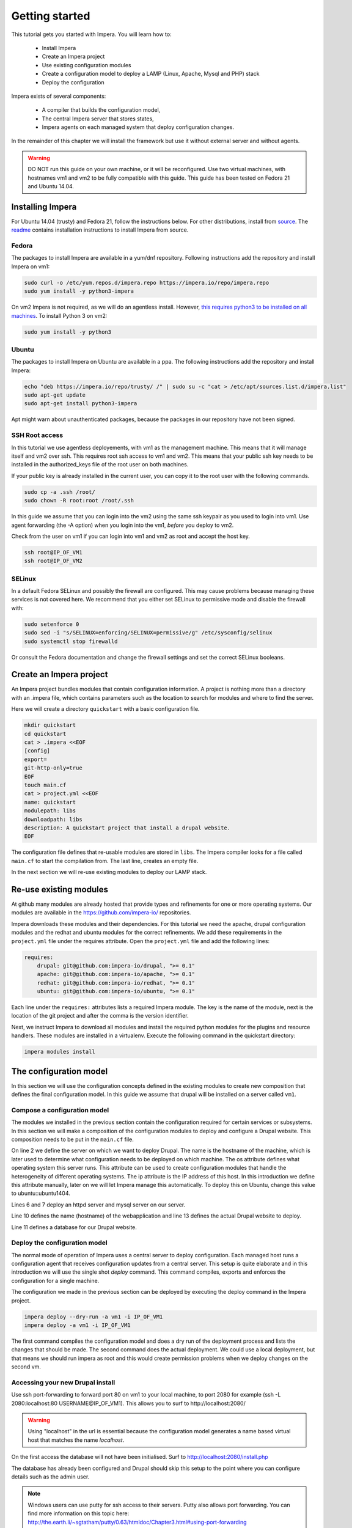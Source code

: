 .. vim: spell

Getting started
***************

This tutorial gets you started with Impera. You will learn how to:

   * Install Impera
   * Create an Impera project
   * Use existing configuration modules
   * Create a configuration model to deploy a LAMP (Linux, Apache, Mysql and PHP) stack
   * Deploy the configuration


Impera exists of several components:

   * A compiler that builds the configuration model,
   * The central Impera server that stores states,
   * Impera agents on each managed system that deploy configuration changes.

In the remainder of this chapter we will install the framework but use it without external server and without agents.

.. warning::

   DO NOT run this guide on your own machine, or it will be reconfigured. Use two virtual machines,
   with hostnames vm1 and vm2 to be fully compatible with this guide. This guide has been tested on Fedora
   21 and Ubuntu 14.04.

Installing Impera
=================

For Ubuntu 14.04 (trusty) and Fedora 21, follow the instructions below. For other distributions,
install from `source <https://github.com/impera-io/impera>`_. The
`readme <https://github.com/impera-io/impera/blob/master/Readme.md>`_ contains installation instructions to
install Impera from source.


Fedora
------

The packages to install Impera are available in a yum/dnf repository. Following
instructions add the repository and install Impera on vm1:

.. code-block:: sh

    sudo curl -o /etc/yum.repos.d/impera.repo https://impera.io/repo/impera.repo
    sudo yum install -y python3-impera

On vm2 Impera is not required, as we will do an agentless install. However, `this requires python3 to be installed on all machines <https://github.com/impera-io/impera/issues/1>`_. To install Python 3 on vm2:

.. code-block:: sh

    sudo yum install -y python3

Ubuntu
------

The packages to install Impera on Ubuntu are available in a ppa. The following instructions add the
repository and install Impera:

.. code-block:: sh

    echo "deb https://impera.io/repo/trusty/ /" | sudo su -c "cat > /etc/apt/sources.list.d/impera.list"
    sudo apt-get update
    sudo apt-get install python3-impera

Apt might warn about unauthenticated packages, because the packages in our repository have not been
signed.


SSH Root access
---------------

In this tutorial we use agentless deployements, with vm1 as the management machine. 
This means that it will manage itself and vm2 over ssh. 
This requires root ssh access to vm1 and vm2. This means that your public ssh key needs to be installed in the authorized_keys file of the root user on both machines. 

If your public key is already installed in the current user, you can copy it to the root user with the following commands.

.. code-block:: sh

    sudo cp -a .ssh /root/
    sudo chown -R root:root /root/.ssh


In this guide we assume that you can login into the vm2 using the same ssh keypair as you used to
login into vm1.  Use agent forwarding (the -A option) when you login into the vm1, *before* you deploy to vm2.

Check from the user on vm1 if you can login into vm1 and vm2 as root and accept the host key.

.. code-block:: sh

    ssh root@IP_OF_VM1
    ssh root@IP_OF_VM2

SELinux
-------

In a default Fedora SELinux and possibly the firewall are configured. This may cause
problems because managing these services is not covered here. We recommend that
you either set SELinux to permissive mode and disable the firewall with:

.. code-block:: sh

   sudo setenforce 0
   sudo sed -i "s/SELINUX=enforcing/SELINUX=permissive/g" /etc/sysconfig/selinux
   sudo systemctl stop firewalld

Or consult the Fedora documentation and change the firewall settings and set the correct SELinux
booleans.


Create an Impera project
========================

An Impera project bundles modules that contain configuration information. A project is nothing more
than a directory with an .impera file, which contains parameters such as the location to search for
modules and where to find the server.

Here we will create a directory ``quickstart`` with a basic configuration file.

.. code-block:: sh

    mkdir quickstart
    cd quickstart
    cat > .impera <<EOF
    [config]
    export=
    git-http-only=true
    EOF
    touch main.cf
    cat > project.yml <<EOF
    name: quickstart
    modulepath: libs
    downloadpath: libs
    description: A quickstart project that install a drupal website.
    EOF


The configuration file defines that re-usable modules are stored in ``libs``. The Impera compiler looks
for a file called ``main.cf`` to start the compilation from.  The last line, creates an empty file.

In the next section we will re-use existing modules to deploy our LAMP stack.

Re-use existing modules
=======================

At github many modules are already hosted that provide types and refinements for one or more
operating systems. Our modules are available in the https://github.com/impera-io/ repositories.

Impera downloads these modules and their dependencies. For this tutorial we need the
apache, drupal configuration modules and the redhat and ubuntu modules for the correct refinements.
We add these requirements in the ``project.yml`` file under the requires attribute. Open the ``project.yml``
file and add the following lines:

.. code-block:: yaml

    requires:
        drupal: git@github.com:impera-io/drupal, ">= 0.1"
        apache: git@github.com:impera-io/apache, ">= 0.1"
        redhat: git@github.com:impera-io/redhat, ">= 0.1"
        ubuntu: git@github.com:impera-io/ubuntu, ">= 0.1"

Each line under the ``requires:`` attributes lists a required Impera module. The key is the name of the
module, next is the location of the git project and after the comma is the version identifier.

Next, we instruct Impera to download all modules and install the required python modules for the
plugins and resource handlers. These modules are installed in a virtualenv. Execute the following
command in the quickstart directory:

.. code-block:: sh

    impera modules install


The configuration model
=======================

In this section we will use the configuration concepts defined in the existing
modules to create new composition that defines the final configuration model. In
this guide we assume that drupal will be installed on a server called ``vm1``.

Compose a configuration model
-----------------------------

The modules we installed in the previous section contain the configuration
required for certain services or subsystems. In this section we will make
a composition of the configuration modules to deploy and configure a Drupal
website. This composition needs to be put in the ``main.cf`` file.

.. code-block:: ruby
    :linenos:

    # define the machine we want to deploy Drupal on
    vm1=ip::Host(name="vm1", os=redhat::fedora21, ip="IP_OF_VM1")
    #vm1=ip::Host(name="vm1", os=ubuntu::ubuntu1404, ip="IP_OF_VM1")

    # add a mysql and apache http server
    web_server=apache::Server(host=vm1)
    mysql_server=mysql::Server(host=vm1)

    # deploy drupal in that virtual host
    name=web::Alias(hostname="localhost")
    db=mysql::Database(server=mysql_server, name="drupal_test", user="drupal_test",
                       password="Str0ng-P433w0rd")
    drupal::Application(name=name, container=web_server, database=db, admin_user="root",
                        admin_password="test", admin_email="admin@localhost", site_name="localhost")


On line 2 we define the server on which we want to deploy Drupal. The name is the hostname of the
machine, which is later used to determine what configuration needs to be deployed on which machine.
The os attribute defines what operating system this server runs. This attribute can be used to
create configuration modules that handle the heterogeneity of different operating systems. The ip
attribute is the IP address of this host. In this introduction we define this attribute manually,
later on we will let Impera manage this automatically. To deploy this on Ubuntu, change this value to
ubuntu::ubuntu1404.

Lines 6 and 7 deploy an httpd server and mysql server on our server.

Line 10 defines the name (hostname) of the webapplication and line 13 defines the actual Drupal
website to deploy.

Line 11 defines a database for our Drupal website.


Deploy the configuration model
------------------------------

The normal mode of operation of Impera uses a central server to deploy configuration. Each managed host
runs a configuration agent that receives configuration updates from a central server. This setup is
quite elaborate and in this introduction we will use the single shot *deploy* command. This command
compiles, exports and enforces the configuration for a single machine.

The configuration we made in the previous section can be deployed by executing the deploy command in
the Impera project.

.. code-block:: sh

    impera deploy --dry-run -a vm1 -i IP_OF_VM1
    impera deploy -a vm1 -i IP_OF_VM1

The first command compiles the configuration model and does a dry run of the deployment process and
lists the changes that should be made. The second command does the actual deployment. We could use
a local deployment, but that means we should run impera as root and this would create permission
problems when we deploy changes on the second vm.



Accessing your new Drupal install
---------------------------------

Use ssh port-forwarding to forward port 80 on vm1 to your local machine, to
port 2080 for example (ssh -L 2080:localhost:80 USERNAME@IP_OF_VM1). This allows you to surf to
http://localhost:2080/

.. warning::

   Using "localhost" in the url is essential because the configuration model
   generates a name based virtual host that matches the name *localhost*.

On the first access the database will not have been initialised. Surf to
http://localhost:2080/install.php

The database has already been configured and Drupal should skip this setup to
the point where you can configure details such as the admin user.

.. note::

   Windows users can use putty for ssh access to their servers. Putty also
   allows port forwarding. You can find more information on this topic here:
   http://the.earth.li/~sgtatham/putty/0.63/htmldoc/Chapter3.html#using-port-forwarding


Managing multiple machines
==========================

The real power of Impera appears when you want to manage more than one machine. In this section we will
move the mysql server from vm1 to a second virtual machine called vm2. We will still manage this
additional machine in ``single shot mode`` using a remote deploy.




Update the configuration model
------------------------------

A second virtual machine is easily added to the system by adding the definition
of the virtual machine to the configuration model and assigning the mysql server
to the new virtual machine.

.. code-block:: ruby
    :linenos:

    # define the machine we want to deploy Drupal on
    vm1=ip::Host(name="vm1", os=redhat::fedora21, ip="IP_OF_VM1")
    vm2=ip::Host(name="vm2", os=redhat::fedora21, ip="IP_OF_VM2")

    # add a mysql and apache http server
    web_server=apache::Server(host=vm1)
    mysql_server=mysql::Server(host=vm2)

    # deploy drupal in that virtual host
    name=web::Alias(hostname="localhost")
    db=mysql::Database(server=mysql_server, name="drupal_test", user="drupal_test",
                       password="Str0ng-P433w0rd")
    drupal::Application(name=name, container=web_server, database=db, admin_user="root",
                        admin_password="test", admin_email="admin@example.com", site_name="localhost")

On line 3 the definition of the new virtual machine is added. On line 7 the
mysql server is assigned to vm2.

Deploy the configuration model
------------------------------

Deploy the new configuration model by invoking a local deploy on vm1 and a
remote deploy on vm2. Because the vm2 name that is used in the configuration model does not resolve
to an IP address we provide this address directly with the -i parameter.

.. code-block:: sh

    impera deploy -a vm2 -i IP_OF_VM2    
    impera deploy -a vm1 -i IP_OF_VM1
    
If you browse to the drupal site again, the database should be empty once more.

Create your own modules
=======================

Impera enables developers of a configuration model to make it modular and
reusable. In this section we create a configuration module that defines how to
deploy a LAMP stack with a Drupal site in a two or three tiered deployment.

Module layout
-------------
A configuration module requires a specific layout:

    * The name of the module is determined by the top-level directory. In this
      directory the only required directory is the ``model`` directory with a file
      called ``_init.cf``.
    * What is defined in the ``_init.cf`` file is available in the namespace linked with
      the name of the module. Other files in the model directory create subnamespaces.
    * The files directory contains files that are deployed verbatim to managed
      machines
    * The templates directory contains templates that use parameters from the
      configuration model to generate configuration files.
    * Python files in the plugins directory are loaded by the platform and can
      extend it using the Impera API.


.. code-block:: sh

    module
    |
    |__ module.yml
    |
    |__ files
    |    |__ file1.txt
    |
    |__ model
    |    |__ _init.cf
    |    |__ services.cf
    |
    |__ plugins
    |    |__ functions.py
    |
    |__ templates
         |__ conf_file.conf.tmpl


We will create our custom module in the ``libs`` directory of the quickstart project. Our new module
will call ``lamp`` and the ``_init.cf`` file and the ``module.yml`` file is required to be a valid Impera
module. The following commands create all directories to develop a full-featured module.

.. code-block:: sh

    cd ~/quickstart/libs
    mkdir {lamp,lamp/model}
    touch lamp/model/_init.cf
    touch lamp/module.yml

    mkdir {lamp/files,lamp/templates}
    mkdir lamp/plugins
    touch lamp/plugins/__init__.py

Next, edit the ``lamp/module.yml`` file and add meta-data to it:

.. code-block:: yaml

    name: lamp
    license: Apache 2.0


Configuration model
-------------------

In ``lamp/model/_init.cf`` we define the configuration model that defines the lamp
configuration module.

.. code-block:: ruby
    :linenos:

    entity DrupalStack:
        string stack_id
        string vhostname
    end

    index DrupalStack(stack_id)

    ip::Host webhost [1] -- [0:1] DrupalStack drupal_stack_webhost
    ip::Host mysqlhost [1] -- [0:1] DrupalStack drupal_stack_mysqlhost

    implementation drupalStackImplementation for DrupalStack:
        # add a mysql and apache http server
        web_server=apache::Server(host=webhost)
        mysql_server=mysql::Server(host=mysqlhost)

        # deploy drupal in that virtual host
        name=web::Alias(hostname="localhost")
        db=mysql::Database(server=mysql_server, name="drupal_test", user="drupal_test",
                           password="Str0ng-P433w0rd")
        drupal::Application(name=name, container=web_server, database=db, admin_user="root",
                            admin_password="test", admin_email="admin@localhost", site_name="localhost")
    end

    implement DrupalStack using drupalStackImplementation

On line 1 to 4 we define an entity which is the definition of a *concept* in
the configuration model. Entities behave as an interface to a partial
configuration model that encapsulates parts of the configuration, in this case
how to configure a LAMP stack. On line 2 and 3 typed attributes are defined
which we can later on use in the implementation of an entity instance.

Line 6 defines that stack_id is an identifying attribute for instances of
the DrupalStack entity. This also means that all instances of DrupalStack need
to have a unique stack_id attribute.

On lines 8 and 9 we define a relation between a Host and our DrupalStack entity.
This relation represents a double binding between these instances and it has a
multiplicity. The first relations reads as following:

    * Each DrupalStack instance has exactly one ip::Host instance that is available
      in the webserver attribute.
    * Each ip::Host has zero or one DrupalStack instances that use the host as a
      webserver. The DrupalStack instance is available in the drupal_stack_webserver attribute.

.. warning::

   On line 8 and 9 we explicity give the DrupalStack side of the relation a
   multiplicity that starts from zero. Setting this to one would break the ip
   module because each Host would require an instance of DrupalStack.

On line 11 to 26 an implementation is defined that provides a refinement of the DrupalStack entity.
It encapsulates the configuration of a LAMP stack behind the interface of the entity by defining
DrupalStack in function of other entities, which on their turn do the same. The refinement process
is evaluated by the compiler and continues until all instances are refined into instances of
entities that Impera knows how to deploy.

Inside the implementation the attributes and relations of the entity are available as variables.
They can be hidden by new variable definitions, but are also accessible through the ``self``
variable (not used in this example). On line 19 an attribute is used in an inline template with the
{{ }} syntax.

And finally on line 28 we link the implementation to the entity itself.

The composition
---------------

With our new LAMP module we can reduce the amount of required configuration code in the main.cf file
by using more *reusable* configure code. Only three lines of site specific configuration code are
left.

.. code-block:: ruby
    :linenos:

    # define the machine we want to deploy Drupal on
    vm1=ip::Host(name="vm1", os=redhat::fedora21, ip="IP_OF_VM2")
    vm2=ip::Host(name="vm2", os=redhat::fedora21, ip="IP_OF_VM2")

    lamp::DrupalStack(webhost=vm1, mysqlhost=vm2, stack_id="drupal_test", vhostname="localhost")

Deploy the changes
------------------

Deploy the changes as before and nothing should change because it generates exactly the same
configuration.

.. code-block:: sh

    impera deploy -a vm1 -i IP_OF_VM1
    impera deploy -a vm2 -i IP_OF_VM2

